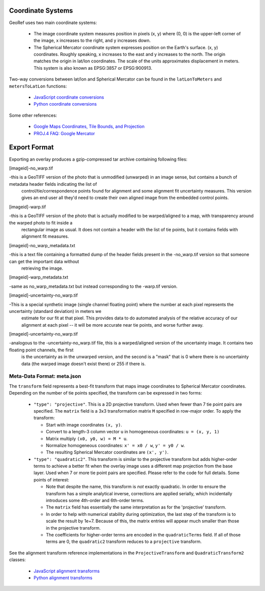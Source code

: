 Coordinate Systems
==================

GeoRef uses two main coordinate systems:

 * The image coordinate system measures position in pixels (x, y) where
   (0, 0) is the upper-left corner of the image, x increases to the
   right, and y increases down.
 * The Spherical Mercator coordinate system expresses position on the
   Earth's surface. (x, y) coordinates. Roughly speaking, x increases to
   the east and y increases to the north. The origin matches the origin
   in lat/lon coordinates. The scale of the units approximates
   displacement in meters.  This system is also known as EPSG:3857 or
   EPSG:900913.

Two-way conversions between lat/lon and Spherical Mercator can be found
in the ``latLonToMeters`` and ``metersToLatLon`` functions:

 * `JavaScript coordinate conversions <https://github.com/geocam/geocamTiePoint/blob/master/geocamTiePoint/static/geocamTiePoint/js/coords.js>`_
 * `Python coordinate conversions <https://github.com/geocam/geocamTiePoint/blob/master/geocamTiePoint/quadTree.py>`_

Some other references:

 * `Google Maps Coordinates, Tile Bounds, and Projection <http://www.maptiler.org/google-maps-coordinates-tile-bounds-projection/>`_
 * `PROJ.4 FAQ: Google Mercator <http://trac.osgeo.org/proj/wiki/FAQ#ChangingEllipsoidWhycantIconvertfromWGS84toGoogleEarthVirtualGlobeMercator>`_

Export Format
=============

Exporting an overlay produces a gzip-compressed tar archive containing
following files: 

[imageid]-no_warp.tif

-this is a GeoTIFF version of the photo that is unmodified (unwarped) in an image sense, but contains a bunch of metadata header fields indicating the list of 
	control/tie/correspondence points found for alignment and some alignment fit uncertainty measures.  This version gives an end user all they'd need to create
	their own aligned image from the embedded control points.

[imageid]-warp.tif

-this is a GeoTIFF version of the photo that is actually modified to be warped/aligned to a map, with transparency around the warped photo to fit inside a 
	rectangular image as usual.  It does not contain a header with the list of tie points, but it contains fields with alignment fit measures.

[imageid]-no_warp_metadata.txt

-this is a text file containing a formatted dump of the header fields present in the -no_warp.tif version so that someone can get the important data without 
	retrieving the image.

[imageid]-warp_metadata.txt

-same as no_warp_metadata.txt but instead corresponding to the -warp.tif version.

[imageid]-uncertainty-no_warp.tif

-This is a special synthetic image (single channel floating point) where the number at each pixel represents the uncertainty (standard deviation) in meters we 
	estimate for our fit at that pixel.  This provides data to do automated analysis of the relative accuracy of our alignment at each pixel -- 
	it will be more accurate near tie points, and worse further away.

[imageid]-uncertainty-no_warp.tif

-analogous to the -uncertainty-no_warp.tif file, this is a warped/aligned version of the uncertainty image.  It contains two floating point channels, the first 
	is the uncertainty as in the unwarped version, and the second is a "mask" that is 0 where there is no uncertainty data (the warped image doesn't exist there) 
	or 255 if there is.


Meta-Data Format: meta.json
~~~~~~~~~~~~~~~~~~~~~~~~~~~

The ``transform`` field represents a best-fit transform that maps image
coordinates to Spherical Mercator coordinates. Depending on the number
of tie points specified, the transform can be expressed in two forms:

 * ``"type": "projective"``. This is a 2D projective transform. Used when
   fewer than 7 tie point pairs are specified. The ``matrix`` field is a
   3x3 transformation matrix ``M`` specified in row-major order. To apply
   the transform:

   * Start with image coordinates ``(x, y)``.

   * Convert to a length-3 column vector ``u`` in homogeneous coordinates: ``u = (x, y, 1)``

   * Matrix multiply ``(x0, y0, w) = M * u``.

   * Normalize homogeneous coordinates: ``x' = x0 / w``, ``y' = y0 / w``.

   * The resulting Spherical Mercator coordinates are ``(x', y')``.

 * ``"type": "quadratic2"``. This transform is similar to the projective
   transform but adds higher-order terms to achieve a better fit when
   the overlay image uses a different map projection from the base
   layer. Used when 7 or more tie point pairs are specified. Please
   refer to the code for full details. Some points of interest:

   * Note that despite the name, this transform is *not* exactly
     quadratic. In order to ensure the transform has a simple analytical
     inverse, corrections are applied serially, which incidentally
     introduces some 4th-order and 6th-order terms.

   * The ``matrix`` field has essentially the same interpretation as for
     the 'projective' transform.

   * In order to help with numerical stability during optimization, the
     last step of the transform is to scale the result by 1e+7.  Because
     of this, the matrix entries will appear much smaller than those in
     the projective transform.

   * The coefficients for higher-order terms are encoded in the
     ``quadraticTerms`` field. If all of those terms are 0, the
     ``quadratic2`` transform reduces to a ``projective`` transform.

See the alignment transform reference implementations in the
``ProjectiveTransform`` and ``QuadraticTransform2`` classes:

 * `JavaScript alignment transforms <https://github.com/geocam/geocamTiePoint/blob/master/geocamTiePoint/static/geocamTiePoint/js/transform.js>`_
 * `Python alignment transforms <https://github.com/geocam/geocamTiePoint/blob/master/geocamTiePoint/transform.py>`_

.. o __BEGIN_LICENSE__
.. o Copyright (C) 2008-2010 United States Government as represented by
.. o the Administrator of the National Aeronautics and Space Administration.
.. o All Rights Reserved.
.. o __END_LICENSE__
